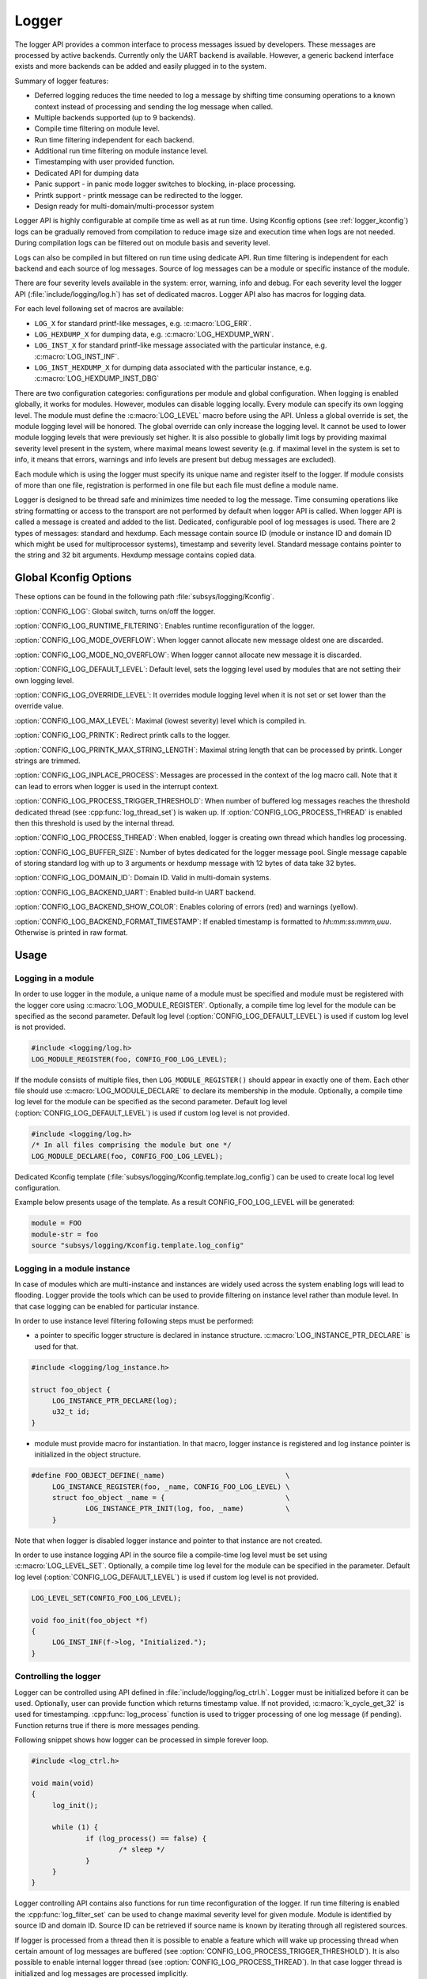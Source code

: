 .. _logger:

Logger
######

The logger API provides a common interface to process messages issued by
developers. These messages are processed by active backends. Currently only the
UART backend is available. However, a generic backend interface exists and more
backends can be added and easily plugged in to the system.

Summary of logger features:

- Deferred logging reduces the time needed to log a message by shifting time
  consuming operations to a known context instead of processing and sending
  the log message when called.
- Multiple backends supported (up to 9 backends).
- Compile time filtering on module level.
- Run time filtering independent for each backend.
- Additional run time filtering on module instance level.
- Timestamping with user provided function.
- Dedicated API for dumping data
- Panic support - in panic mode logger switches to blocking, in-place
  processing.
- Printk support - printk message can be redirected to the logger.
- Design ready for multi-domain/multi-processor system

Logger API is highly configurable at compile time as well as at run time. Using
Kconfig options (see :ref:`logger_kconfig`) logs can be gradually removed from
compilation to reduce image size and execution time when logs are not needed.
During compilation logs can be filtered out on module basis and severity level.

Logs can also be compiled in but filtered on run time using dedicate API. Run
time filtering is independent for each backend and each source of log messages.
Source of log messages can be a module or specific instance of the module.

There are four severity levels available in the system: error, warning, info
and debug. For each severity level the logger API (:file:`include/logging/log.h`)
has set of dedicated macros. Logger API also has macros for logging data.

For each level following set of macros are available:

- ``LOG_X`` for standard printf-like messages, e.g. :c:macro:`LOG_ERR`.
- ``LOG_HEXDUMP_X`` for dumping data, e.g. :c:macro:`LOG_HEXDUMP_WRN`.
- ``LOG_INST_X`` for standard printf-like message associated with the
  particular instance, e.g. :c:macro:`LOG_INST_INF`.
- ``LOG_INST_HEXDUMP_X`` for dumping data associated with the particular
  instance, e.g. :c:macro:`LOG_HEXDUMP_INST_DBG`

There are two configuration categories: configurations per module and global
configuration. When logging is enabled globally, it works for modules. However,
modules can disable logging locally. Every module can specify its own logging
level. The module must define the :c:macro:`LOG_LEVEL` macro before using the
API. Unless a global override is set, the module logging level will be honored.
The global override can only increase the logging level. It cannot be used to
lower module logging levels that were previously set higher. It is also possible
to globally limit logs by providing maximal severity level present in the
system, where maximal means lowest severity (e.g. if maximal level in the system
is set to info, it means that errors, warnings and info levels are present but
debug messages are excluded).

Each module which is using the logger must specify its unique name and
register itself to the logger. If module consists of more than one file,
registration is performed in one file but each file must define a module name.

Logger is designed to be thread safe and minimizes time needed to log the
message. Time consuming operations like string formatting or access to the
transport are not performed by default when logger API is called. When logger
API is called a message is created and added to the list. Dedicated,
configurable pool of log messages is used. There are 2 types of messages:
standard and hexdump. Each message contain source ID (module or instance ID and
domain ID which might be used for multiprocessor systems), timestamp and
severity level. Standard message contains pointer to the string and 32 bit
arguments. Hexdump message contains copied data.

.. _logger_kconfig:

Global Kconfig Options
**********************

These options can be found in the following path :file:`subsys/logging/Kconfig`.

:option:`CONFIG_LOG`: Global switch, turns on/off the logger.

:option:`CONFIG_LOG_RUNTIME_FILTERING`: Enables runtime reconfiguration of the
logger.

:option:`CONFIG_LOG_MODE_OVERFLOW`: When logger cannot allocate new message
oldest one are discarded.

:option:`CONFIG_LOG_MODE_NO_OVERFLOW`: When logger cannot allocate new message
it is discarded.

:option:`CONFIG_LOG_DEFAULT_LEVEL`: Default level, sets the logging level
used by modules that are not setting their own logging level.

:option:`CONFIG_LOG_OVERRIDE_LEVEL`: It overrides module logging level when
it is not set or set lower than the override value.

:option:`CONFIG_LOG_MAX_LEVEL`: Maximal (lowest severity) level which is
compiled in.

:option:`CONFIG_LOG_PRINTK`: Redirect printk calls to the logger.

:option:`CONFIG_LOG_PRINTK_MAX_STRING_LENGTH`: Maximal string length that can
be processed by printk. Longer strings are trimmed.

:option:`CONFIG_LOG_INPLACE_PROCESS`: Messages are processed in the context of
the log macro call. Note that it can lead to errors when logger is used in the
interrupt context.

:option:`CONFIG_LOG_PROCESS_TRIGGER_THRESHOLD`: When number of buffered log
messages reaches the threshold dedicated thread (see :cpp:func:`log_thread_set`)
is waken up. If :option:`CONFIG_LOG_PROCESS_THREAD` is enabled then this
threshold is used by the internal thread.

:option:`CONFIG_LOG_PROCESS_THREAD`: When enabled, logger is creating own thread
which handles log processing.

:option:`CONFIG_LOG_BUFFER_SIZE`: Number of bytes dedicated for the logger
message pool. Single message capable of storing standard log with up to 3
arguments or hexdump message with 12 bytes of data take 32 bytes.

:option:`CONFIG_LOG_DOMAIN_ID`: Domain ID. Valid in multi-domain systems.

:option:`CONFIG_LOG_BACKEND_UART`: Enabled build-in UART backend.

:option:`CONFIG_LOG_BACKEND_SHOW_COLOR`: Enables coloring of errors (red)
and warnings (yellow).

:option:`CONFIG_LOG_BACKEND_FORMAT_TIMESTAMP`: If enabled timestamp is
formatted to *hh:mm:ss:mmm,uuu*. Otherwise is printed in raw format.

.. _log_usage:

Usage
*****

Logging in a module
===================

In order to use logger in the module, a unique name of a module must be
specified and module must be registered with the logger core using
:c:macro:`LOG_MODULE_REGISTER`. Optionally, a compile time log level for the
module can be specified as the second parameter. Default log level
(:option:`CONFIG_LOG_DEFAULT_LEVEL`) is used if custom log level is not
provided.

.. code-block:: c

   #include <logging/log.h>
   LOG_MODULE_REGISTER(foo, CONFIG_FOO_LOG_LEVEL);

If the module consists of multiple files, then ``LOG_MODULE_REGISTER()`` should
appear in exactly one of them. Each other file should use
:c:macro:`LOG_MODULE_DECLARE` to declare its membership in the module.
Optionally, a compile time log level for the module can be specified as
the second parameter. Default log level (:option:`CONFIG_LOG_DEFAULT_LEVEL`)
is used if custom log level is not provided.

.. code-block:: c

   #include <logging/log.h>
   /* In all files comprising the module but one */
   LOG_MODULE_DECLARE(foo, CONFIG_FOO_LOG_LEVEL);

Dedicated Kconfig template (:file:`subsys/logging/Kconfig.template.log_config`)
can be used to create local log level configuration.

Example below presents usage of the template. As a result CONFIG_FOO_LOG_LEVEL
will be generated:

.. code-block:: none

   module = FOO
   module-str = foo
   source "subsys/logging/Kconfig.template.log_config"

Logging in a module instance
============================

In case of modules which are multi-instance and instances are widely used
across the system enabling logs will lead to flooding. Logger provide the tools
which can be used to provide filtering on instance level rather than module
level. In that case logging can be enabled for particular instance.

In order to use instance level filtering following steps must be performed:

- a pointer to specific logger structure is declared in instance structure.
  :c:macro:`LOG_INSTANCE_PTR_DECLARE` is used for that.

.. code-block:: c

   #include <logging/log_instance.h>

   struct foo_object {
   	LOG_INSTANCE_PTR_DECLARE(log);
   	u32_t id;
   }

- module must provide macro for instantiation. In that macro, logger instance
  is registered and log instance pointer is initialized in the object structure.

.. code-block:: c

   #define FOO_OBJECT_DEFINE(_name)                             \
   	LOG_INSTANCE_REGISTER(foo, _name, CONFIG_FOO_LOG_LEVEL) \
   	struct foo_object _name = {                             \
   		LOG_INSTANCE_PTR_INIT(log, foo, _name)          \
   	}

Note that when logger is disabled logger instance and pointer to that instance
are not created.

In order to use instance logging API in the source file a compile-time log level
must be set using :c:macro:`LOG_LEVEL_SET`. Optionally, a compile time log level
for the module can be specified in the parameter. Default log level
(:option:`CONFIG_LOG_DEFAULT_LEVEL`) is used if custom log level is not
provided.

.. code-block:: c

   LOG_LEVEL_SET(CONFIG_FOO_LOG_LEVEL);

   void foo_init(foo_object *f)
   {
   	LOG_INST_INF(f->log, "Initialized.");
   }

Controlling the logger
======================

Logger can be controlled using API defined in
:file:`include/logging/log_ctrl.h`. Logger must be initialized before it can be
used. Optionally, user can provide function which returns timestamp value. If
not provided, :c:macro:`k_cycle_get_32` is used for timestamping.
:cpp:func:`log_process` function is used to trigger processing of one log
message (if pending). Function returns true if there is more messages pending.

Following snippet shows how logger can be processed in simple forever loop.

.. code-block:: c

   #include <log_ctrl.h>

   void main(void)
   {
   	log_init();

   	while (1) {
   		if (log_process() == false) {
   			/* sleep */
   		}
   	}
   }

Logger controlling API contains also functions for run time reconfiguration of
the logger. If run time filtering is enabled the :cpp:func:`log_filter_set` can
be used to change maximal severity level for given module. Module is identified
by source ID and domain ID. Source ID can be retrieved if source name is known
by iterating through all registered sources.

If logger is processed from a thread then it is possible to enable a feature
which will wake up processing thread when certain amount of log messages are
buffered (see :option:`CONFIG_LOG_PROCESS_TRIGGER_THRESHOLD`). It is also
possible to enable internal logger thread (see
:option:`CONFIG_LOG_PROCESS_THREAD`). In that case logger thread is initialized
and log messages are processed implicitly.

.. _log_panic:

Logger panic
************

In case of error condition system usually can no longer rely on scheduler or
interrupts. In that situation deferred log message processing is not an option.
Logger controlling API provides a function for entering into panic mode
(:cpp:func:`log_panic`) which should be called in such situation.

When :cpp:func:`log_panic()` is called, logger sends _panic_ notification to
all active backends. It is backend responsibility to react. Backend should
switch to blocking, synchronous mode (stop using interrupts) or disable itself.
Once all backends are notified, logger flushes all buffered messages. Since
that moment all logs are processed in a blocking way.

.. _log_architecture:

Architecture
************

Logger consists of 3 main parts:

- Frontend
- Core
- Backends

Log message is generated by a source of logging which can be a module or
instance of a module.

Frontend
========

Frontend is engaged when logger API is called in a source of logging (e.g.
:c:macro:`LOG_INF`) and is responsible for filtering a message (compile and run
time), allocating buffer for the message, creating the message and putting that
message into the list of pending messages. Since logger API can be called in an
interrupt, frontend is optimized to log the message as fast as possible. Each
log message consists of one or more fixed size chunks. Message head chunk
contains log entry details like: source ID, timestamp, severity level and the
data (string pointer and arguments or raw data). Message contains also a
reference counter which indicates how many users still uses this message. It is
used to return message to the pool once last user indicates that it can be
freed. If more than 3 arguments or 12 bytes of raw data is used in the log then
log message is formed from multiple chunks which are linked together.

It may happen that frontend cannot allocate message. It happens if system is
generating more log messages than it can process in certain time frame. There
are two strategies to handle that case:

- Overflow - oldest pending messages are freed, before backends process them,
  until new message can be allocated.
- No overflow - new log is dropped if message cannot be allocated.

Second option is simpler however in many case less welcomed. On the other hand,
handling overflows degrades performance of the logger since allocating a
message requires freeing other messages which degrades logger performance. It
is thus recommended to avoid such cases by increasing logger buffer or
filtering out logs.

If run-time filtering is enabled, then for each source of logging a filter
structure in RAM is declared. Such filter is using 32 bits divided into ten 3
bit slots. Except *slot 0*, each slot stores current filter for one backend in
the system. *Slot 0* (bits 0-2) is used to aggregate maximal filter setting for
given source of logging. Aggregate slot determines if log message is created
for given entry since it indicates if there is at least one backend expecting
that log entry. Backend slots are examined when message is process by the
logger core to determine if message is accepted by given backend.

In the example below backend 1 is set to receive errors (*slot 1*) and backend
2 up to info level (*slot 2*). Slots 3-9 are not used. Aggregated filter
(*slot 0*) is set to info level and up to this level message from that
particular source will be buffered.

+------+------+------+------+-----+------+
|slot 0|slot 1|slot 2|slot 3| ... |slot 9|
+------+------+------+------+-----+------+
| INF  | ERR  | INF  | OFF  | ... | OFF  |
+------+------+------+------+-----+------+

Core
====

When log processing is triggered, a message is removed from the list of pending
messages.  If runtime filtering is disabled, the message is passed to all
active backends, otherwise the message is passed to only those backends that
have requested messages from that particular source (based on the source ID in
the message), and severity level. Once all backends are iterated, the message
is considered processed by the logger, but the message may still be in use by a
backend.

Logger backends
===============

Logger supports up to 9 concurrent backends. Logger backend interface consists
of two functions:

- :cpp:func:`log_backend_put` - backend gets log message.
- :cpp:func:`log_backend_panic` - on that call backend is notified that it must
  switch to panic (synchronous) mode. If backend cannot support synchronous,
  interrupt-less operation (e.g. network) it should stop any processing.

The log message contains a reference counter tracking how many backends are
processing the message. On receiving a message backend must claim it by calling
:cpp:func:`log_msg_get()` on that message which increments a reference counter.
Once message is processed, backend puts back the message
(:cpp:func:`log_msg_put()`) decrementing a reference counter. On last
:cpp:func:`log_msg_put`, when reference counter reaches 0, message is returned
to the pool. It is up to the backend how message is processed. If backend
intends to format message into the string, helper function for that are
available in :file:`include/logging/log_output.h`.

Example message formatted using :cpp:func:`log_output_msg_process`.

.. code-block:: console

   [00:00:00.000,274] <info> sample_instance.inst1: logging message

.. note::

   The message pool can be starved if a backend does not call
   :cpp:func:`log_msg_put` when it is done processing a message. The logger
   core has no means to force messages back to the pool if they're still marked
   as in use (with a non-zero reference counter).

.. code-block:: c

   #include <log_backend.h>

   void put(const struct log_backend *const backend,
   	    struct log_msg *msg)
   {
   	log_msg_get(msg);

	/* message processing */

   	log_msg_put(msg);
   }

Logger backends are registered to the logger using
:c:macro:`LOG_BACKEND_DEFINE` macro. The macro creates an instance in the dedicated
memory section. Backends can be dynamically enabled
(:cpp:func:`log_backend_enable`) and disabled.

Limitations
***********

The Logger architecture implies following limitations:

- Using *%s* for strings which content may be changed before log is processed
  e.g. strings allocated on stack because logger is storing only argument value
  and does not perform any string analysis to detect that argument is a
  pointer. It is recommended to use hexdump in that case. Optionally, user can
  enable in place processing :option:`CONFIG_LOG_INPLACE_PROCESS`. However,
  this feature has many limitations and is not recommended when logger is used
  in multiple contexts.
- Logging double floating point variables is not possible because arguments are
  32 bit values.
- Number of arguments in the string is limited to 6.


